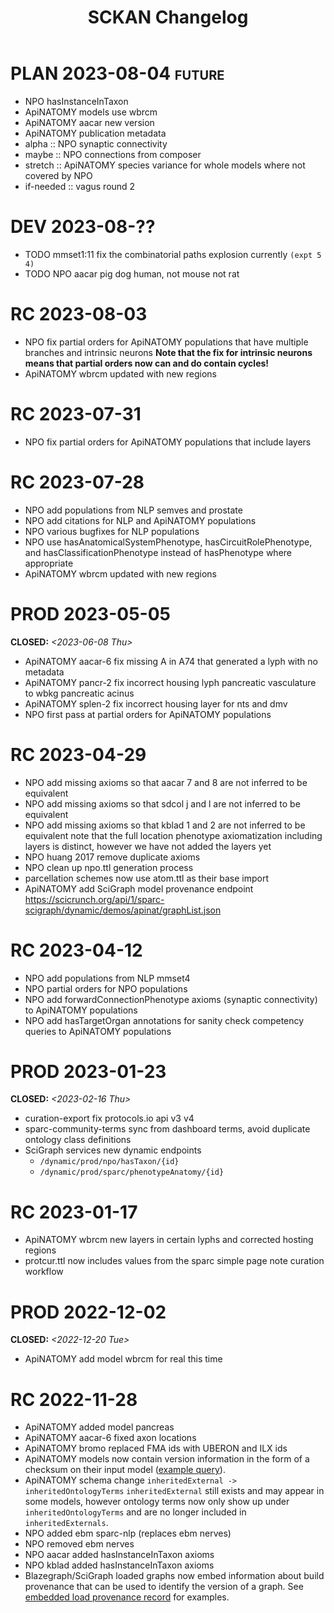 # -*- org-todo-keyword-faces: (("PLAN" . "gray") ("RC" . "khaki1")); -*-
#+title: SCKAN Changelog
#+todo: DEV RC | PROD PLAN
#+options: p:t

* PLAN 2023-08-04 :future:
- NPO hasInstanceInTaxon
- ApiNATOMY models use wbrcm
- ApiNATOMY aacar new version
- ApiNATOMY publication metadata
- alpha :: NPO synaptic connectivity
- maybe :: NPO connections from composer
- stretch :: ApiNATOMY species variance for whole models where not covered by NPO
- if-needed :: vagus round 2
* DEV 2023-08-??
- TODO mmset1:11 fix the combinatorial paths explosion currently ~(expt 5 4)~
- TODO NPO aacar pig dog human, not mouse not rat
* RC 2023-08-03
- NPO fix partial orders for ApiNATOMY populations that have multiple branches and intrinsic neurons
  *Note that the fix for intrinsic neurons means that partial orders now can and do contain cycles!*
- ApiNATOMY wbrcm updated with new regions
* RC 2023-07-31
- NPO fix partial orders for ApiNATOMY populations that include layers
* RC 2023-07-28
- NPO add populations from NLP semves and prostate
- NPO add citations for NLP and ApiNATOMY populations
- NPO various bugfixes for NLP populations
- NPO use hasAnatomicalSystemPhenotype, hasCircuitRolePhenotype, and hasClassificationPhenotype instead of hasPhenotype where appropriate
- ApiNATOMY wbrcm updated with new regions
* PROD 2023-05-05
CLOSED: <2023-06-08 Thu>
- ApiNATOMY aacar-6 fix missing A in A74 that generated a lyph with no metadata
- ApiNATOMY pancr-2 fix incorrect housing lyph pancreatic vasculature to wbkg pancreatic acinus
- ApiNATOMY splen-2 fix incorrect housing layer for nts and dmv
- NPO first pass at partial orders for ApiNATOMY populations
* RC 2023-04-29
- NPO add missing axioms so that aacar 7 and 8 are not inferred to be equivalent
- NPO add missing axioms so that sdcol j and l are not inferred to be equivalent
- NPO add missing axioms so that kblad 1 and 2 are not inferred to be equivalent
  note that the full location phenotype axiomatization including layers is distinct, however we have not added the layers yet
- NPO huang 2017 remove duplicate axioms
- NPO clean up npo.ttl generation process
- parcellation schemes now use atom.ttl as their base import
- ApiNATOMY add SciGraph model provenance endpoint
  https://scicrunch.org/api/1/sparc-scigraph/dynamic/demos/apinat/graphList.json
* RC 2023-04-12
- NPO add populations from NLP mmset4
- NPO partial orders for NPO populations
- NPO add forwardConnectionPhenotype axioms (synaptic connectivity) to ApiNATOMY populations
- NPO add hasTargetOrgan annotations for sanity check competency queries to ApiNATOMY populations
* PROD 2023-01-23
CLOSED: <2023-02-16 Thu>
- curation-export fix protocols.io api v3 v4
- sparc-community-terms sync from dashboard terms, avoid duplicate ontology class definitions
- SciGraph services new dynamic endpoints
  - =/dynamic/prod/npo/hasTaxon/{id}=
  - =/dynamic/prod/sparc/phenotypeAnatomy/{id}=
* RC 2023-01-17
- ApiNATOMY wbrcm new layers in certain lyphs and corrected hosting regions
- protcur.ttl now includes values from the sparc simple page note curation workflow
* PROD 2022-12-02
CLOSED: <2022-12-20 Tue>
- ApiNATOMY add model wbrcm for real this time
* RC 2022-11-28
- ApiNATOMY added model pancreas
- ApiNATOMY aacar-6 fixed axon locations
- ApiNATOMY bromo replaced FMA ids with UBERON and ILX ids
- ApiNATOMY models now contain version information in the form of a
  checksum on their input model ([[./queries.org::#apinat-models][example query]]).
- ApiNATOMY schema change =inheritedExternal -> inheritedOntologyTerms=
  =inheritedExternal= still exists and may appear in some models,
  however ontology terms now only show up under =inheritedOntologyTerms=
  and are no longer included in =inheritedExternals=.
- NPO added ebm sparc-nlp (replaces ebm nerves)
- NPO removed ebm nerves
- NPO aacar added hasInstanceInTaxon axioms
- NPO kblad added hasInstanceInTaxon axioms
- Blazegraph/SciGraph loaded graphs now embed information about
  build provenance that can be used to identify the version of a graph.
  See [[./queries.org::#embedded-load-provenance-record][embedded load provenance record]] for examples.
* Release NEXT :noexport:
** New models
*** ApiNATOMY
*** NPO evidence based models
** New neuron populations
** Updated populations
*** Added NPO modelling
*** Updated/added/removed routes, terminals, or sources
*** Changed ApiNATOMY ontologyTerms mappings
** Removed populations
** Other changes
General data harmonization and identifier alignment.

